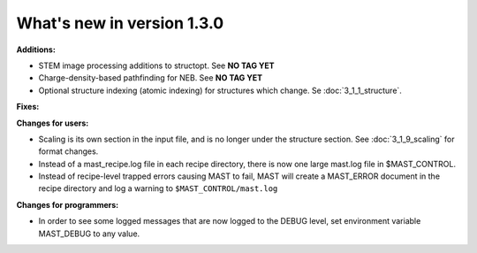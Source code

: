 #############################
What's new in version 1.3.0
#############################

**Additions:**

* STEM image processing additions to structopt. See **NO TAG YET**
* Charge-density-based pathfinding for NEB. See **NO TAG YET**
* Optional structure indexing (atomic indexing) for structures which change. Se :doc:`3_1_1_structure`.

**Fixes:**


**Changes for users:**

* Scaling is its own section in the input file, and is no longer under the structure section. See :doc:`3_1_9_scaling` for format changes.
* Instead of a mast_recipe.log file in each recipe directory, there is now one large mast.log file in $MAST_CONTROL.
* Instead of recipe-level trapped errors causing MAST to fail, MAST will create a MAST_ERROR document in the recipe directory and log a warning to ``$MAST_CONTROL/mast.log``

**Changes for programmers:**

* In order to see some logged messages that are now logged to the DEBUG level, set environment variable MAST_DEBUG to any value.
